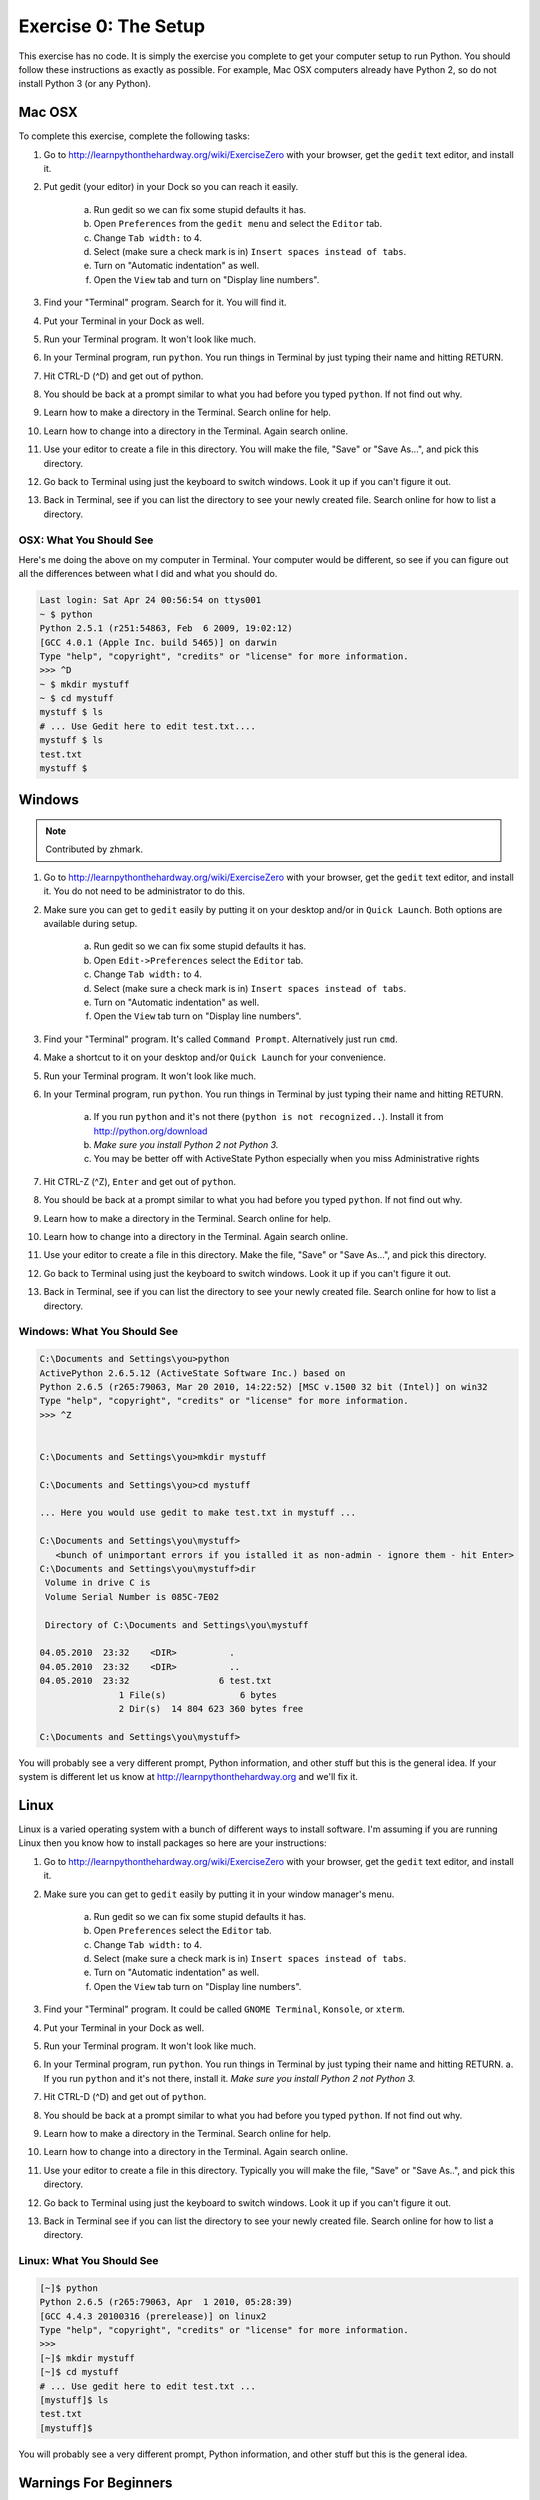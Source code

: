 Exercise 0: The Setup
*********************

This exercise has no code.  It is simply the exercise you complete
to get your computer setup to run Python.   You should follow these instructions
as exactly as possible.  For example, Mac OSX computers already have Python 2, so
do not install Python 3 (or any Python).


Mac OSX
=======

To complete this exercise, complete the following tasks:

1. Go to http://learnpythonthehardway.org/wiki/ExerciseZero with your browser, get
   the ``gedit`` text editor, and install it.
2. Put gedit (your editor) in your Dock so you can reach
   it easily.
    a. Run gedit so we can fix some stupid defaults it has.
    b. Open ``Preferences`` from the ``gedit menu`` and select the ``Editor`` tab.
    c. Change ``Tab width:`` to 4.
    d. Select (make sure a check mark is in) ``Insert spaces instead of tabs``.
    e. Turn on "Automatic indentation" as well.
    f. Open the ``View`` tab and turn on "Display line numbers".
3. Find your "Terminal" program.  Search for it.  You will find it.
4. Put your Terminal in your Dock as well.
5. Run your Terminal program.  It won't look like much.
6. In your Terminal program, run ``python``.  You run
   things in Terminal by just typing their name and hitting RETURN.
7. Hit CTRL-D (^D) and get out of python.
8. You should be back at a prompt similar to what you had before you typed ``python``.  If not find out why.
9. Learn how to make a directory in the Terminal.  Search online for help.
10. Learn how to change into a directory in the Terminal.  Again search online.
11. Use your editor to create a file in this directory.  You
    will make the file, "Save" or "Save As...", and pick this directory.
12. Go back to Terminal using just the keyboard to switch windows.  Look it
    up if you can't figure it out.
13. Back in Terminal, see if you can list the directory to see your 
    newly created file.  Search online for how to list a directory.



OSX: What You Should See
------------------------

Here's me doing the above on my computer in Terminal.  Your computer would be
different, so see if you can figure out all the differences between what I did
and what you should do.

.. code-block:: console
    
    Last login: Sat Apr 24 00:56:54 on ttys001
    ~ $ python
    Python 2.5.1 (r251:54863, Feb  6 2009, 19:02:12) 
    [GCC 4.0.1 (Apple Inc. build 5465)] on darwin
    Type "help", "copyright", "credits" or "license" for more information.
    >>> ^D
    ~ $ mkdir mystuff
    ~ $ cd mystuff
    mystuff $ ls
    # ... Use Gedit here to edit test.txt....
    mystuff $ ls
    test.txt
    mystuff $ 

Windows
=======

.. note:: Contributed by zhmark.

1. Go to http://learnpythonthehardway.org/wiki/ExerciseZero with your browser, get
   the ``gedit`` text editor, and install it. You do not need to be administrator to do this.
2. Make sure you can get to ``gedit`` easily by putting it on your desktop and/or in
   ``Quick Launch``. Both options are available during setup.
    a. Run gedit so we can fix some stupid defaults it has.
    b. Open ``Edit->Preferences`` select the ``Editor`` tab.
    c. Change ``Tab width:`` to 4.
    d. Select (make sure a check mark is in) ``Insert spaces instead of tabs``.
    e. Turn on "Automatic indentation" as well.
    f. Open the ``View`` tab turn on "Display line numbers".
3. Find your "Terminal" program.  It's called ``Command Prompt``. Alternatively just run ``cmd``. 
4. Make a shortcut to it on your desktop and/or ``Quick Launch`` for your convenience.
5. Run your Terminal program.  It won't look like much.
6. In your Terminal program, run ``python``.  You run things in Terminal by just typing their 
   name and hitting RETURN.
    a. If you run ``python`` and it's not there (``python is not recognized..``).  Install it from http://python.org/download 
    b. *Make sure you install Python 2 not Python 3.*
    c. You may be better off with ActiveState Python especially when you miss Administrative rights
7. Hit CTRL-Z (^Z), ``Enter`` and get out of ``python``.
8. You should be back at a prompt similar to what you had before you typed ``python``.  If not find out why.
9. Learn how to make a directory in the Terminal.  Search online for help.
10. Learn how to change into a directory in the Terminal.  Again search online.
11. Use your editor to create a file in this directory.  Make the file, "Save" or "Save As...", and pick this directory.
12. Go back to Terminal using just the keyboard to switch windows.  Look it
    up if you can't figure it out.
13. Back in Terminal, see if you can list the directory to see your 
    newly created file.  Search online for how to list a directory.

Windows: What You Should See
--------------------------


.. code-block:: bat

    C:\Documents and Settings\you>python
    ActivePython 2.6.5.12 (ActiveState Software Inc.) based on
    Python 2.6.5 (r265:79063, Mar 20 2010, 14:22:52) [MSC v.1500 32 bit (Intel)] on win32
    Type "help", "copyright", "credits" or "license" for more information.
    >>> ^Z


    C:\Documents and Settings\you>mkdir mystuff

    C:\Documents and Settings\you>cd mystuff

    ... Here you would use gedit to make test.txt in mystuff ...

    C:\Documents and Settings\you\mystuff>
       <bunch of unimportant errors if you istalled it as non-admin - ignore them - hit Enter>
    C:\Documents and Settings\you\mystuff>dir
     Volume in drive C is
     Volume Serial Number is 085C-7E02

     Directory of C:\Documents and Settings\you\mystuff

    04.05.2010  23:32    <DIR>          .
    04.05.2010  23:32    <DIR>          ..
    04.05.2010  23:32                 6 test.txt
                   1 File(s)              6 bytes
                   2 Dir(s)  14 804 623 360 bytes free

    C:\Documents and Settings\you\mystuff> 

You will probably see a very different prompt, Python information, and other stuff but this is
the general idea.  If your system is different let us know at http://learnpythonthehardway.org
and we'll fix it.


Linux
=====

Linux is a varied operating system with a bunch of different ways to install software.
I'm assuming if you are running Linux then you know how to install packages so here are
your instructions:

1. Go to http://learnpythonthehardway.org/wiki/ExerciseZero with your browser, get
   the ``gedit`` text editor, and install it.
2. Make sure you can get to ``gedit`` easily
   by putting it in your window manager's menu.
    a. Run gedit so we can fix some stupid defaults it has.
    b. Open ``Preferences`` select the ``Editor`` tab.
    c. Change ``Tab width:`` to 4.
    d. Select (make sure a check mark is in) ``Insert spaces instead of tabs``.
    e. Turn on "Automatic indentation" as well.
    f. Open the ``View`` tab turn on "Display line numbers".
3. Find your "Terminal" program.  It could be called ``GNOME Terminal``, ``Konsole``, or ``xterm``.
4. Put your Terminal in your Dock as well.
5. Run your Terminal program.  It won't look like much.
6. In your Terminal program, run ``python``.  You run
   things in Terminal by just typing their name and hitting RETURN.
   a. If you run ``python`` and it's not there, install it.  *Make sure you install Python 2 not Python 3.*
7. Hit CTRL-D (^D) and get out of ``python``.
8. You should be back at a prompt similar to what you had before you typed ``python``.  If not find out why.
9. Learn how to make a directory in the Terminal.  Search online for help.
10. Learn how to change into a directory in the Terminal.  Again search online.
11. Use your editor to create a file in this directory.  Typically you
    will make the file, "Save" or "Save As..", and pick this directory.
12. Go back to Terminal using just the keyboard to switch windows.  Look it
    up if you can't figure it out.
13. Back in Terminal see if you can list the directory to see your 
    newly created file.  Search online for how to list a directory.


Linux: What You Should See
--------------------------


.. code-block:: console

    [~]$ python
    Python 2.6.5 (r265:79063, Apr  1 2010, 05:28:39)
    [GCC 4.4.3 20100316 (prerelease)] on linux2
    Type "help", "copyright", "credits" or "license" for more information.
    >>>
    [~]$ mkdir mystuff
    [~]$ cd mystuff
    # ... Use gedit here to edit test.txt ...
    [mystuff]$ ls
    test.txt
    [mystuff]$ 

You will probably see a very different prompt, Python information, and other stuff but this is
the general idea.


Warnings For Beginners
======================

You are done with this exercise.  This exercise might be hard for you
depending on your familiarity with your computer.  If it is difficult,
take the time to read and study and get through it, because until you can do
these very basic things you will find it difficult to get much programming done.

If a programmer tells you to use ``vim`` or ``emacs``, tell them no.  These
editors are for when you are a better programmer.  All you need right now
is an editor that lets you put text into a file.  We will use ``gedit`` because
it is simple and the same on all computers.  Professional programmers use
``gedit`` so it's good enough for you starting out.

A programmer may try to get you to install Python 3 and learn that.  You
should tell them, "When all of the python code on your computer is Python 3,
then I'll try to learn it."  That should keep them busy for about 10 years.

A programmer will eventually tell you to use Mac OSX or Linux.  If the programmer
likes fonts and typography, they'll tell you to get a Mac OSX computer.  If they
like control and have a huge beard, they'll tell you to install Linux.  Again,
use whatever computer you have right now that works.  All you need is ``gedit``,
a Terminal, and ``python``.

Finally the purpose of this setup is so you can do three things very reliably
while you work on the exercises:

1. *Write* exercises using ``gedit``.
2. *Run* the exercises you wrote.
3. *Fix* them when they're broken.
4. Repeat.

Anything else will only confuse you, so stick to the plan.

